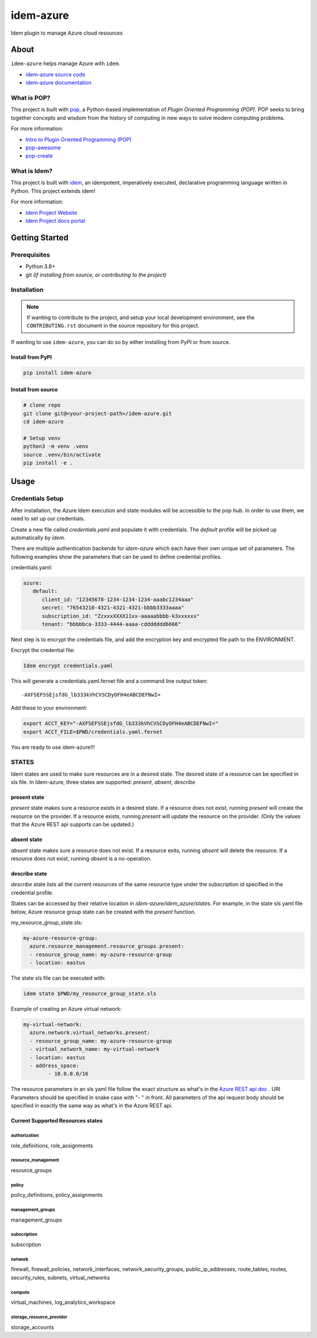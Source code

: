 ===============
idem-azure
===============

.. image:: https://img.shields.io/badge/made%20with-pop-teal
   :alt: Made with pop, a Python implementation of Plugin Oriented Programming
   :target: https://pop.readthedocs.io/

.. image:: https://img.shields.io/badge/made%20with-idem-teal
   :alt: Made with idem, a Python implementation of Plugin Oriented Programming
   :target: https://www.idemproject.io/

.. image:: https://img.shields.io/badge/docs%20on-docs.idemproject.io-blue
   :alt: Documentation is published with Sphinx on docs.idemproject.io
   :target: https://docs.idemproject.io/idem-azure/en/latest/index.html

.. image:: https://img.shields.io/badge/made%20with-python-yellow
   :alt: Made with Python
   :target: https://www.python.org/

Idem plugin to manage Azure cloud resources

About
=====

``idem-azure`` helps manage Azure with ``idem``.

* `idem-azure source code <https://gitlab.com/vmware/idem/idem-azure>`__
* `idem-azure documentation <https://docs.idemproject.io/idem-azure/en/latest/index.html>`__

What is POP?
------------

This project is built with `pop <https://pop.readthedocs.io/>`__, a Python-based
implementation of *Plugin Oriented Programming (POP)*. POP seeks to bring
together concepts and wisdom from the history of computing in new ways to solve
modern computing problems.

For more information:

* `Intro to Plugin Oriented Programming (POP) <https://pop-book.readthedocs.io/en/latest/>`__
* `pop-awesome <https://gitlab.com/saltstack/pop/pop-awesome>`__
* `pop-create <https://gitlab.com/saltstack/pop/pop-create/>`__

What is Idem?
-------------

This project is built with `idem <https://www.idemproject.io/>`__, an idempotent,
imperatively executed, declarative programming language written in Python. This project extends
idem!

For more information:

* `Idem Project Website <https://www.idemproject.io/>`__
* `Idem Project docs portal <https://docs.idemproject.io/>`__

Getting Started
===============

Prerequisites
-------------

* Python 3.8+
* git *(if installing from source, or contributing to the project)*

Installation
------------

.. note::

   If wanting to contribute to the project, and setup your local development
   environment, see the ``CONTRIBUTING.rst`` document in the source repository
   for this project.

If wanting to use ``idem-azure``, you can do so by either
installing from PyPI or from source.

Install from PyPI
+++++++++++++++++

.. code-block:: bash

    pip install idem-azure

Install from source
+++++++++++++++++++

.. code-block:: bash

   # clone repo
   git clone git@<your-project-path>/idem-azure.git
   cd idem-azure

   # Setup venv
   python3 -m venv .venv
   source .venv/bin/activate
   pip install -e .

Usage
=====

Credentials Setup
-----------------

After installation, the Azure Idem execution and state modules will be accessible to the pop `hub`.
In order to use them, we need to set up our credentials.

Create a new file called `credentials.yaml` and populate it with credentials.
The `default` profile will be picked up automatically by `idem`.

There are multiple authentication backends for `idem-azure` which each have their own unique set of parameters.
The following examples show the parameters that can be used to define credential profiles.

credentials.yaml:

..  code:: sls

    azure:
       default:
          client_id: "12345678-1234-1234-1234-aaabc1234aaa"
          secret: "76543210-4321-4321-4321-bbbb3333aaaa"
          subscription_id: "ZzxxxXXXX11xx-aaaaabbbb-k3xxxxxx"
          tenant: "bbbbbca-3333-4444-aaaa-cddddddd6666"

Next step is to encrypt the credentials file, and add the encryption key and encrypted file
path to the ENVIRONMENT.

Encrypt the credential file:

.. code:: bash

    Idem encrypt credentials.yaml

This will generate a credentials.yaml.fernet file and a command line output token::

    -AXFSEFSSEjsfdG_lb333kVhCVSCDyOFH4eABCDEFNwI=

Add these to your environment:

.. code:: bash

    export ACCT_KEY="-AXFSEFSSEjsfdG_lb333kVhCVSCDyOFH4eABCDEFNwI="
    export ACCT_FILE=$PWD/credentials.yaml.fernet


You are ready to use idem-azure!!!

STATES
--------
Idem states are used to make sure resources are in a desired state.
The desired state of a resource can be specified in sls file.
In Idem-azure, three states are supported: `present`, `absent`, `describe`

present state
+++++++++++++
`present` state makes sure a resource exists in a desired state. If a resource does
not exist, running `present` will create the resource on the provider. If a resource
exists, running `present` will update the resource on the provider. (Only the values
that the Azure REST api supports can be updated.)

absent state
++++++++++++
`absent` state makes sure a resource does not exist. If a resource exits, running
`absent` will delete the resource. If a resource does not exist, running `absent`
is a no-operation.

describe state
++++++++++++++
`describe` state lists all the current resources of the same resource type
under the subscription id specified in the credential profile.

States can be accessed by their relative location in `idem-azure/idem_azure/states`.
For example, in the state sls yaml file below, Azure resource group state can be created with the `present` function.

my_resource_group_state.sls:

.. code:: sls

    my-azure-resource-group:
      azure.resource_management.resource_groups.present:
      - resource_group_name: my-azure-resource-group
      - location: eastus

The state sls file can be executed with:

.. code:: bash

    idem state $PWD/my_resource_group_state.sls

Example of creating an Azure virtual network:

.. code:: sls

    my-virtual-network:
      azure.network.virtual_networks.present:
      - resource_group_name: my-azure-resource-group
      - virtual_network_name: my-virtual-network
      - location: eastus
      - address_space:
            - 10.0.0.0/16

The resource parameters in an sls yaml file follow the exact structure as
what's in the `Azure REST api doc <https://docs.microsoft.com/en-us/rest/api/azure/>`__ . URI Parameters
should be specified in snake case with "- " in front. All parameters of the api request body
should be specified in exactly the same way as what's in the Azure REST api.

Current Supported Resources states
++++++++++++++++++++++++++++++++++

authorization
"""""""""""""
role_definitions, role_assignments

resource_management
"""""""""""""""""""
resource_groups

policy
""""""
policy_definitions, policy_assignments

management_groups
"""""""""""""""""""
management_groups

subscription
"""""""""""""""""""
subscription

network
""""""""""""""""""""""""
firewall, firewall_policies, network_interfaces, network_security_groups, public_ip_addresses, route_tables, routes, security_rules, subnets, virtual_networks

compute
""""""""""""""""""""""""
virtual_machines, log_analytics_workspace

storage_resource_provider
"""""""""""""""""""""""""
storage_accounts

